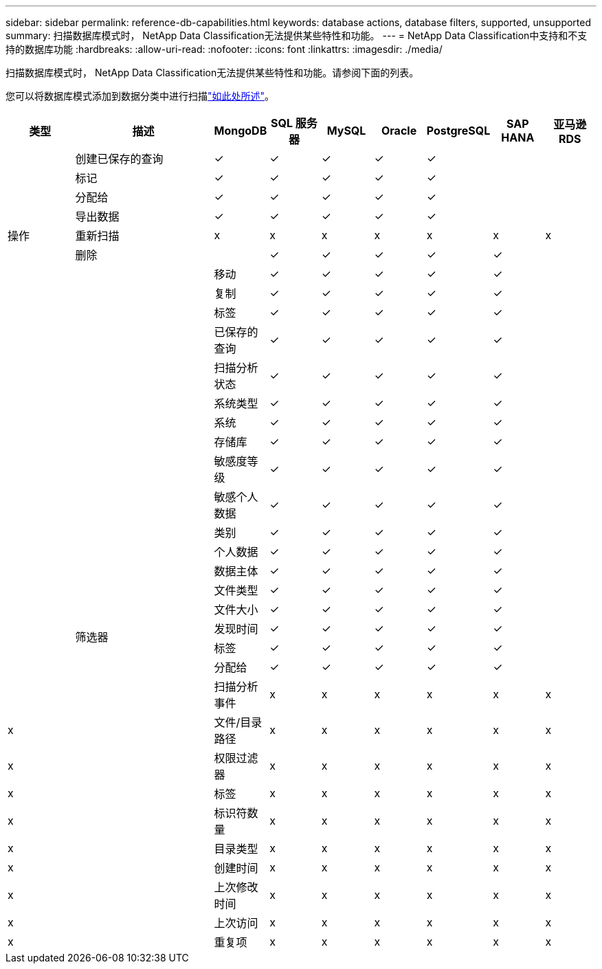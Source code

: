 ---
sidebar: sidebar 
permalink: reference-db-capabilities.html 
keywords: database actions, database filters, supported, unsupported 
summary: 扫描数据库模式时， NetApp Data Classification无法提供某些特性和功能。 
---
= NetApp Data Classification中支持和不支持的数据库功能
:hardbreaks:
:allow-uri-read: 
:nofooter: 
:icons: font
:linkattrs: 
:imagesdir: ./media/


[role="lead"]
扫描数据库模式时， NetApp Data Classification无法提供某些特性和功能。请参阅下面的列表。

您可以将数据库模式添加到数据分类中进行扫描link:task-scanning-databases.html["如此处所述"^]。

[cols="12,25,9,9,9,9,9,9,9"]
|===
| 类型 | 描述 | MongoDB | SQL 服务器 | MySQL | Oracle | PostgreSQL | SAP HANA | 亚马逊 RDS 


.9+| 操作 | 创建已保存的查询 | ✓ | ✓ | ✓ | ✓ | ✓ |  |  


| 标记 | ✓ | ✓ | ✓ | ✓ | ✓ |  |  


| 分配给 | ✓ | ✓ | ✓ | ✓ | ✓ |  |  


| 导出数据 | ✓ | ✓ | ✓ | ✓ | ✓ |  |  


| 重新扫描 | x | x | x | x | x | x | x 


| 删除 |  | ✓ | ✓ | ✓ | ✓ | ✓ |  


|  | 移动 | ✓ | ✓ | ✓ | ✓ | ✓ |  


|  | 复制 | ✓ | ✓ | ✓ | ✓ | ✓ |  


|  | 标签 | ✓ | ✓ | ✓ | ✓ | ✓ |  


|  .25+| 筛选器 | 已保存的查询 | ✓ | ✓ | ✓ | ✓ | ✓ |  


|  | 扫描分析状态 | ✓ | ✓ | ✓ | ✓ | ✓ |  


|  | 系统类型 | ✓ | ✓ | ✓ | ✓ | ✓ |  


|  | 系统 | ✓ | ✓ | ✓ | ✓ | ✓ |  


|  | 存储库 | ✓ | ✓ | ✓ | ✓ | ✓ |  


|  | 敏感度等级 | ✓ | ✓ | ✓ | ✓ | ✓ |  


|  | 敏感个人数据 | ✓ | ✓ | ✓ | ✓ | ✓ |  


|  | 类别 | ✓ | ✓ | ✓ | ✓ | ✓ |  


|  | 个人数据 | ✓ | ✓ | ✓ | ✓ | ✓ |  


|  | 数据主体 | ✓ | ✓ | ✓ | ✓ | ✓ |  


|  | 文件类型 | ✓ | ✓ | ✓ | ✓ | ✓ |  


|  | 文件大小 | ✓ | ✓ | ✓ | ✓ | ✓ |  


|  | 发现时间 | ✓ | ✓ | ✓ | ✓ | ✓ |  


|  | 标签 | ✓ | ✓ | ✓ | ✓ | ✓ |  


|  | 分配给 | ✓ | ✓ | ✓ | ✓ | ✓ |  


|  | 扫描分析事件 | x | x | x | x | x | x 


| x | 文件/目录路径 | x | x | x | x | x | x 


| x | 权限过滤器 | x | x | x | x | x | x 


| x | 标签 | x | x | x | x | x | x 


| x | 标识符数量 | x | x | x | x | x | x 


| x | 目录类型 | x | x | x | x | x | x 


| x | 创建时间 | x | x | x | x | x | x 


| x | 上次修改时间 | x | x | x | x | x | x 


| x | 上次访问 | x | x | x | x | x | x 


| x | 重复项 | x | x | x | x | x | x 
|===